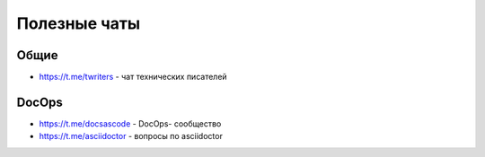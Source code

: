 Полезные чаты
=============

Общие
-----
- https://t.me/twriters - чат технических писателей

DocOps
------

- https://t.me/docsascode - DocOps- сообщество
- https://t.me/asciidoctor - вопросы по asciidoctor

